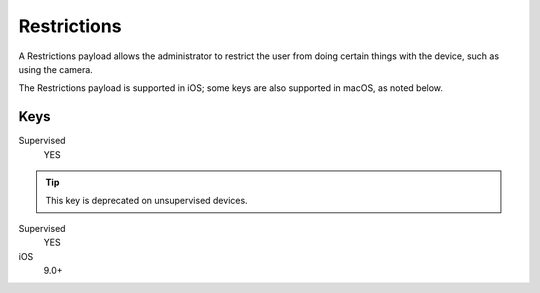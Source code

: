 .. _payloadtype-com.apple.applicationaccess:

Restrictions
============

A Restrictions payload allows the administrator to restrict the user from doing certain things with the device, such as using the camera.

The Restrictions payload is supported in iOS; some keys are also supported in macOS, as noted below.

.. pfm:: manifests/manual/com.apple.applicationaccess manifest.plist

Keys
----

.. pfmkey:: allowAppInstallation manifests/manual/com.apple.applicationaccess manifest.plist

Supervised
    YES

.. tip:: This key is deprecated on unsupervised devices.

.. pfmkey:: allowUIAppInstallation manifests/manual/com.apple.applicationaccess manifest.plist

Supervised
    YES

iOS
    9.0+

.. pfmkey:: allowAutomaticAppDownloads manifests/manual/com.apple.applicationaccess manifest.plist
.. pfmkey:: allowAppRemoval manifests/manual/com.apple.applicationaccess manifest.plist
.. pfmkey:: allowEnterpriseAppTrust manifests/manual/com.apple.applicationaccess manifest.plist
.. pfmkey:: allowCamera manifests/manual/com.apple.applicationaccess manifest.plist
.. pfmkey:: allowExplicitContent manifests/manual/com.apple.applicationaccess manifest.plist
.. pfmkey:: allowScreenShot manifests/manual/com.apple.applicationaccess manifest.plist
.. pfmkey:: allowRemoteScreenObservation manifests/manual/com.apple.applicationaccess manifest.plist
.. pfmkey:: allowChat manifests/manual/com.apple.applicationaccess manifest.plist
.. pfmkey:: allowBookstore manifests/manual/com.apple.applicationaccess manifest.plist
.. pfmkey:: allowBookstoreErotica manifests/manual/com.apple.applicationaccess manifest.plist
.. pfmkey:: allowMusicService manifests/manual/com.apple.applicationaccess manifest.plist
.. pfmkey:: allowRadioService manifests/manual/com.apple.applicationaccess manifest.plist
.. pfmkey:: allowSharedStream manifests/manual/com.apple.applicationaccess manifest.plist
.. pfmkey:: allowPassbookWhileLocked manifests/manual/com.apple.applicationaccess manifest.plist
.. pfmkey:: allowUIConfigurationProfileInstallation manifests/manual/com.apple.applicationaccess manifest.plist
.. pfmkey:: allowiTunes manifests/manual/com.apple.applicationaccess manifest.plist
.. pfmkey:: allowNews manifests/manual/com.apple.applicationaccess manifest.plist
.. pfmkey:: allowSafari manifests/manual/com.apple.applicationaccess manifest.plist
.. pfmkey:: allowGameCenter manifests/manual/com.apple.applicationaccess manifest.plist
.. pfmkey:: allowAddingGameCenterFriends manifests/manual/com.apple.applicationaccess manifest.plist
.. pfmkey:: allowBluetoothModification manifests/manual/com.apple.applicationaccess manifest.plist
.. pfmkey:: allowAppCellularDataModification manifests/manual/com.apple.applicationaccess manifest.plist
.. pfmkey:: allowDeviceNameModification manifests/manual/com.apple.applicationaccess manifest.plist
.. pfmkey:: allowPasscodeModification manifests/manual/com.apple.applicationaccess manifest.plist
.. pfmkey:: allowWallpaperModification manifests/manual/com.apple.applicationaccess manifest.plist
.. pfmkey:: allowEnablingRestrictions manifests/manual/com.apple.applicationaccess manifest.plist
.. pfmkey:: allowGlobalBackgroundFetchWhenRoaming manifests/manual/com.apple.applicationaccess manifest.plist
.. pfmkey:: allowManagedAppsCloudSync manifests/manual/com.apple.applicationaccess manifest.plist
.. pfmkey:: allowEnterpriseBookBackup manifests/manual/com.apple.applicationaccess manifest.plist
.. pfmkey:: allowEnterpriseBookMetadataSync manifests/manual/com.apple.applicationaccess manifest.plist
.. pfmkey:: allowInAppPurchases manifests/manual/com.apple.applicationaccess manifest.plist
.. pfmkey:: allowMultiplayerGaming manifests/manual/com.apple.applicationaccess manifest.plist
.. pfmkey:: allowVideoConferencing manifests/manual/com.apple.applicationaccess manifest.plist
.. pfmkey:: allowVoiceDialing manifests/manual/com.apple.applicationaccess manifest.plist
.. pfmkey:: forceEncryptedBackup manifests/manual/com.apple.applicationaccess manifest.plist
.. pfmkey:: forceWatchWristDetection manifests/manual/com.apple.applicationaccess manifest.plist
.. pfmkey:: allowPairedWatch manifests/manual/com.apple.applicationaccess manifest.plist
.. pfmkey:: allowEraseContentAndSettings manifests/manual/com.apple.applicationaccess manifest.plist
.. pfmkey:: allowSpotlightInternetResults manifests/manual/com.apple.applicationaccess manifest.plist
.. pfmkey:: allowCloudDocumentSync manifests/manual/com.apple.applicationaccess manifest.plist
.. pfmkey:: allowUntrustedTLSPrompt manifests/manual/com.apple.applicationaccess manifest.plist
.. pfmkey:: allowDiagnosticSubmission manifests/manual/com.apple.applicationaccess manifest.plist
.. pfmkey:: allowDiagnosticSubmissionModification manifests/manual/com.apple.applicationaccess manifest.plist
.. pfmkey:: allowPhotoStream manifests/manual/com.apple.applicationaccess manifest.plist
.. pfmkey:: allowCloudPhotoLibrary manifests/manual/com.apple.applicationaccess manifest.plist
.. pfmkey:: allowCloudBackup manifests/manual/com.apple.applicationaccess manifest.plist
.. pfmkey:: forceITunesStorePasswordEntry manifests/manual/com.apple.applicationaccess manifest.plist
.. pfmkey:: ratingApps manifests/manual/com.apple.applicationaccess manifest.plist
.. pfmkey:: ratingMovies manifests/manual/com.apple.applicationaccess manifest.plist
.. pfmkey:: ratingTVShows manifests/manual/com.apple.applicationaccess manifest.plist
.. pfmkey:: ratingRegion manifests/manual/com.apple.applicationaccess manifest.plist
.. pfmkey:: safariAcceptCookies manifests/manual/com.apple.applicationaccess manifest.plist
.. pfmkey:: safariAllowAutoFill manifests/manual/com.apple.applicationaccess manifest.plist
.. pfmkey:: safariAllowJavaScript manifests/manual/com.apple.applicationaccess manifest.plist
.. pfmkey:: safariAllowPopups manifests/manual/com.apple.applicationaccess manifest.plist
.. pfmkey:: safariForceFraudWarning manifests/manual/com.apple.applicationaccess manifest.plist
.. pfmkey:: allowAssistant manifests/manual/com.apple.applicationaccess manifest.plist
.. pfmkey:: allowAssistantWhileLocked manifests/manual/com.apple.applicationaccess manifest.plist
.. pfmkey:: forceAssistantProfanityFilter manifests/manual/com.apple.applicationaccess manifest.plist
.. pfmkey:: allowPredictiveKeyboard manifests/manual/com.apple.applicationaccess manifest.plist
.. pfmkey:: allowKeyboardShortcuts manifests/manual/com.apple.applicationaccess manifest.plist
.. pfmkey:: allowAutoCorrection manifests/manual/com.apple.applicationaccess manifest.plist
.. pfmkey:: allowSpellCheck manifests/manual/com.apple.applicationaccess manifest.plist
.. pfmkey:: allowDefinitionLookup manifests/manual/com.apple.applicationaccess manifest.plist
.. pfmkey:: allowOpenFromUnmanagedToManaged manifests/manual/com.apple.applicationaccess manifest.plist
.. pfmkey:: allowOpenFromManagedToUnmanaged manifests/manual/com.apple.applicationaccess manifest.plist
.. pfmkey:: forceAirDropUnmanaged manifests/manual/com.apple.applicationaccess manifest.plist
.. pfmkey:: allowActivityContinuation manifests/manual/com.apple.applicationaccess manifest.plist
.. pfmkey:: allowFingerprintForUnlock manifests/manual/com.apple.applicationaccess manifest.plist
.. pfmkey:: allowFingerprintModification manifests/manual/com.apple.applicationaccess manifest.plist
.. pfmkey:: allowNotificationsModification manifests/manual/com.apple.applicationaccess manifest.plist
.. pfmkey:: blacklistedAppBundleIDs manifests/manual/com.apple.applicationaccess manifest.plist
.. pfmkey:: whitelistedAppBundleIDs manifests/manual/com.apple.applicationaccess manifest.plist